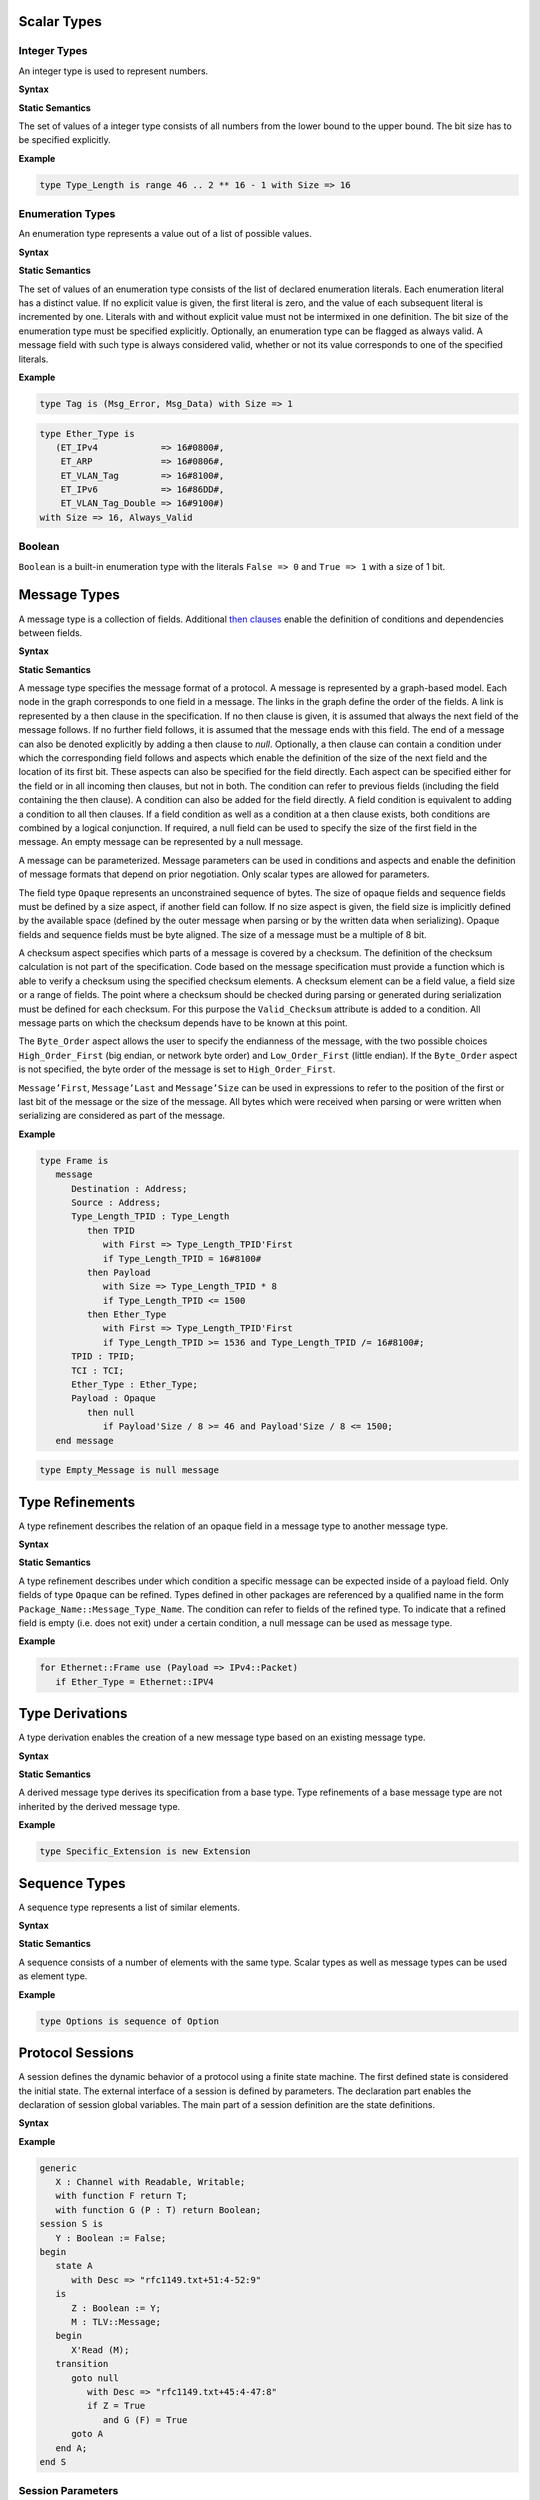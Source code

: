 ..
    Types [§T]

Scalar Types
============

Integer Types
-------------

..
    Integers [§T-I]

An integer type is used to represent numbers.

**Syntax**

.. productionlist::
   integer_type: type `name` is range `first` .. `last` with Size => `number`
   first: `mathematical_expression`
   last: `mathematical_expression`

**Static Semantics**

The set of values of a integer type consists of all numbers from the lower bound to the upper bound.
The bit size has to be specified explicitly.

**Example**

.. doc-check: rflx,basic_declaration,3
.. code:: ada

   type Type_Length is range 46 .. 2 ** 16 - 1 with Size => 16

Enumeration Types
-----------------

..
    Enumerations [§T-E]

An enumeration type represents a value out of a list of possible values.

**Syntax**

.. productionlist::
   enumeration_type: type `name` is ( `literals` ) with `enumeration_aspects`
   literals: `literal` { , `enumeration_literal` }
   enumeration_literal: `name` [=> `number`]
   enumeration_aspects: `enumeration_aspect` { , `enumeration_aspect` }
   enumeration_aspect: `size_aspect` | `always_valid_aspect`
   always_valid_aspect: Always_Valid [ => ( True | False ) ]

**Static Semantics**

The set of values of an enumeration type consists of the list of declared enumeration literals.
Each enumeration literal has a distinct value.
If no explicit value is given, the first literal is zero, and the value of each subsequent literal is incremented by one.
Literals with and without explicit value must not be intermixed in one definition.
The bit size of the enumeration type must be specified explicitly.
Optionally, an enumeration type can be flagged as always valid.
A message field with such type is always considered valid, whether or not its value corresponds to one of the specified literals.

**Example**

.. doc-check: rflx,basic_declaration
.. code:: ada

   type Tag is (Msg_Error, Msg_Data) with Size => 1

.. doc-check: rflx,basic_declaration
.. code:: ada

   type Ether_Type is
      (ET_IPv4            => 16#0800#,
       ET_ARP             => 16#0806#,
       ET_VLAN_Tag        => 16#8100#,
       ET_IPv6            => 16#86DD#,
       ET_VLAN_Tag_Double => 16#9100#)
   with Size => 16, Always_Valid

Boolean
-------

..
    Booleans [§T-B]

``Boolean`` is a built-in enumeration type with the literals ``False => 0`` and ``True => 1`` with a size of 1 bit.

Message Types
=============

..
    Messages [§T-M]

A message type is a collection of fields.
Additional `then clauses <#grammar-token-then_clause>`_ enable the definition of conditions and dependencies between fields.

**Syntax**

.. productionlist::
   message_type: type `name` [ ( `parameter` { , `parameter` } ) ] is
               :  ( message
               :     [ `null_field` ]
               :       `field`
               :     { `field` }
               :    end message [ with
               :       `message_aspects` ]
               :  | null message )
   parameter: parameter_`name` : `type_name`
   type_name: `qualified_name`
   field: field_`name` : `type_name` [ ( `type_argument` { , `type_argument` } ) ]
        :  [ with `aspects` ]
        :  [ if `condition` ]
        :  { `then_clause` } ;
   type_argument: `named_argument`
   null_field: null `then_clause` ;
   target_field: field_`name` | null
   then_clause: then `target_field`
              :  [ with `aspects` ]
              :  [ if `condition` ]
   aspects: `aspect` { , `aspect` }
   aspect: `first_aspect` | `size_aspect`
   first_aspect: First => `mathematical_expression`
   size_aspect: Size => `mathematical_expression`
   condition: `boolean_expression`
   message_aspects: `message_aspect` { , `message_aspect` }
   message_aspect: `checksum_aspect` | `byteorder_aspect`
   checksum_aspect: Checksum => ( `checksum_definition` { , `checksum_definition` } )
   checksum_definition: `name` => ( `checksum_element` { , `checksum_element` } )
   checksum_element: `name` | `name`'Size | `field_range`
   field_range: `field_range_first` .. `field_range_last`
   field_range_first: `name`'First | `name`'Last + 1
   field_range_last: `name`'Last | `name`'First - 1
   byteorder_aspect: Byte_Order => `byteorder_definition`
   byteorder_definition: High_Order_First | Low_Order_First

**Static Semantics**

A message type specifies the message format of a protocol.
A message is represented by a graph-based model.
Each node in the graph corresponds to one field in a message.
The links in the graph define the order of the fields.
A link is represented by a then clause in the specification.
If no then clause is given, it is assumed that always the next field of the message follows.
If no further field follows, it is assumed that the message ends with this field.
The end of a message can also be denoted explicitly by adding a then clause to *null*.
Optionally, a then clause can contain a condition under which the corresponding field follows and aspects which enable the definition of the size of the next field and the location of its first bit.
These aspects can also be specified for the field directly.
Each aspect can be specified either for the field or in all incoming then clauses, but not in both.
The condition can refer to previous fields (including the field containing the then clause).
A condition can also be added for the field directly.
A field condition is equivalent to adding a condition to all then clauses.
If a field condition as well as a condition at a then clause exists, both conditions are combined by a logical conjunction.
If required, a null field can be used to specify the size of the first field in the message.
An empty message can be represented by a null message.

A message can be parameterized.
Message parameters can be used in conditions and aspects and enable the definition of message formats that depend on prior negotiation.
Only scalar types are allowed for parameters.

The field type ``Opaque`` represents an unconstrained sequence of bytes.
The size of opaque fields and sequence fields must be defined by a size aspect, if another field can follow.
If no size aspect is given, the field size is implicitly defined by the available space (defined by the outer message when parsing or by the written data when serializing).
Opaque fields and sequence fields must be byte aligned.
The size of a message must be a multiple of 8 bit.

A checksum aspect specifies which parts of a message is covered by a checksum.
The definition of the checksum calculation is not part of the specification.
Code based on the message specification must provide a function which is able to verify a checksum using the specified checksum elements.
A checksum element can be a field value, a field size or a range of fields.
The point where a checksum should be checked during parsing or generated during serialization must be defined for each checksum.
For this purpose the ``Valid_Checksum`` attribute is added to a condition.
All message parts on which the checksum depends have to be known at this point.

The ``Byte_Order`` aspect allows the user to specify the endianness of the message, with the two possible choices ``High_Order_First`` (big endian, or network byte order) and ``Low_Order_First`` (little endian).
If the ``Byte_Order`` aspect is not specified, the byte order of the message is set to ``High_Order_First``.

``Message’First``, ``Message’Last`` and ``Message’Size`` can be used in expressions to refer to the position of the first or last bit of the message or the size of the message.
All bytes which were received when parsing or were written when serializing are considered as part of the message.

**Example**

.. doc-check: rflx,basic_declaration
.. code:: ada

   type Frame is
      message
         Destination : Address;
         Source : Address;
         Type_Length_TPID : Type_Length
            then TPID
               with First => Type_Length_TPID'First
               if Type_Length_TPID = 16#8100#
            then Payload
               with Size => Type_Length_TPID * 8
               if Type_Length_TPID <= 1500
            then Ether_Type
               with First => Type_Length_TPID'First
               if Type_Length_TPID >= 1536 and Type_Length_TPID /= 16#8100#;
         TPID : TPID;
         TCI : TCI;
         Ether_Type : Ether_Type;
         Payload : Opaque
            then null
               if Payload'Size / 8 >= 46 and Payload'Size / 8 <= 1500;
      end message

.. doc-check: rflx,basic_declaration
.. code:: ada

   type Empty_Message is null message

Type Refinements
================

..
    Type Refinements [§T-R]

A type refinement describes the relation of an opaque field in a message type to another message type.

**Syntax**

.. productionlist::
   type_refinement: for refined_`type_name` use ( refined_field_`name` => message_`type_name` )
                  :  [ if `condition` ]
   qualified_name: `name` { :: `name` }

**Static Semantics**

A type refinement describes under which condition a specific message can be expected inside of a payload field.
Only fields of type ``Opaque`` can be refined.
Types defined in other packages are referenced by a qualified name in the form ``Package_Name::Message_Type_Name``.
The condition can refer to fields of the refined type.
To indicate that a refined field is empty (i.e. does not exit) under a certain condition, a null message can be used as message type.

**Example**

.. doc-check: rflx,basic_declaration
.. code:: ada

   for Ethernet::Frame use (Payload => IPv4::Packet)
      if Ether_Type = Ethernet::IPV4

Type Derivations
================

..
    Derived Messages [§T-D]

A type derivation enables the creation of a new message type based on an existing message type.

**Syntax**

.. productionlist::
   type_derivation: type `name` is new `base_type_name`
   base_type_name: `qualified_name`

**Static Semantics**

A derived message type derives its specification from a base type.
Type refinements of a base message type are not inherited by the derived message type.

**Example**

.. doc-check: rflx,basic_declaration
.. code:: ada

   type Specific_Extension is new Extension

Sequence Types
==============

..
    Sequences [§T-S]

A sequence type represents a list of similar elements.

**Syntax**

.. productionlist::
   sequence_type: type `name` is sequence of element_`type_name`

**Static Semantics**

A sequence consists of a number of elements with the same type.
Scalar types as well as message types can be used as element type.

..
    Sequence of scalars [§T-S-S]
    Sequence of messages [§T-S-M]

**Example**

.. doc-check: rflx,basic_declaration
.. code:: ada

   type Options is sequence of Option

Protocol Sessions
=================

..
    Protocol Sessions [§S]

A session defines the dynamic behavior of a protocol using a finite state machine.
The first defined state is considered the initial state.
The external interface of a session is defined by parameters.
The declaration part enables the declaration of session global variables.
The main part of a session definition are the state definitions.

**Syntax**

.. productionlist::
   session:
          : generic
          :  { `session_parameter` }
          : session `name` is
          :  { `session_declaration` }
          : begin
          :    `state`
          :  { `state` }
          : end `name`

**Example**

.. doc-check: rflx,basic_declaration
.. code:: ada

   generic
      X : Channel with Readable, Writable;
      with function F return T;
      with function G (P : T) return Boolean;
   session S is
      Y : Boolean := False;
   begin
      state A
         with Desc => "rfc1149.txt+51:4-52:9"
      is
         Z : Boolean := Y;
         M : TLV::Message;
      begin
         X'Read (M);
      transition
         goto null
            with Desc => "rfc1149.txt+45:4-47:8"
            if Z = True
               and G (F) = True
         goto A
      end A;
   end S

Session Parameters
------------------

..
    Session Parameters [§S-P]

Functions and channels can be defined as session parameters.

**Syntax**

.. productionlist::
   session_parameter: ( `function_declaration` | `channel_declaration` ) ;

Functions
^^^^^^^^^

..
    Functions [§S-P-F]

Functions enable the execution of externally defined code.

**Syntax**

.. productionlist::
   function_declaration: with function `name` [ ( `parameter` { , `parameter` } ) ]

**Static Semantics**

Allowed parameter types:

-  Scalars
-  Definite messages
-  Opaque fields of messages

..
    Allowed parameter types [§S-P-F-P]

    * Scalars [§S-P-F-P-S]
    * Definite messages [§S-P-F-P-M]
    * Opaque fields of messages [§S-P-F-P-O]

Allowed return types:

- Scalars
- Definite messages

..
    Allowed return types [§S-P-F-R]:

    * Scalars [§S-P-F-R-S]
    * Definite messages [§S-P-F-R-M]

Definite messages are messages with no optional fields and an explicit size (i.e. all size aspects contain no reference to ``Message``).

**SPARK**

For each function declaration in the session specification a formal procedure declaration is added to the corresponding generic session package.
The return type and parameters of a function are represented by the first and subsequent parameters of the generated procedure declaration.

**Example**

.. doc-check: rflx,session_parameter
.. code:: ada

   with function Decrypt
      (Key_Update_Message : Key_Update_Message;
       Sequence_Number    : Sequence_Number;
       Encrypted_Record   : Opaque)
   return
      TLS_Inner_Plaintext

Channels
^^^^^^^^

..
    Channels [§S-P-C]

Channels provide a way for communicating with other systems using messages.

**Syntax**

.. productionlist::
   channel_declaration: `name` : Channel with `channel_aspect` { , `channel_aspect` }
   channel_aspect: Readable | Writable

**Static Semantics**

Channels can be readable or writable (non-exclusive).

..
    * Readable [§S-P-C-R]
    * Writable [§S-P-C-W]
    * Readable and writable [§S-P-C-RW]

**Example**

.. doc-check: rflx,session_parameter
.. code:: ada

   Data_Channel : Channel with Readable, Writable

Declarations
------------

..
    Declarations [§S-D]

Variables and renamings can be globally declared (i.e. for the scope of the complete session).

**Syntax**

.. productionlist::
   session_declaration: ( `variable_declaration` | `renaming_declaration` ) ;

Variable Declaration
^^^^^^^^^^^^^^^^^^^^

..
    Variable Declaration [§S-D-V]

A declared variable must have a type and can be optionally initialized using an expression.

**Syntax**

.. productionlist::
   variable_declaration: variable_`name` : `type_name` [ := initialization_`expression` ]

..
    Types [§S-D-V-T]:

    * Scalar [§S-D-V-T-SC]
    * Message [§S-D-V-T-M]
    * Scalar Sequence [§S-D-V-T-SS]
    * Message Sequence [§S-D-V-T-MS]

    Initialization expressions [§S-D-V-E]:

    * No initialization [§S-D-V-E-N]
    * Mathematical Expressions [§S-D-V-E-ME]
    * Boolean Expressions [§S-D-V-E-BE]
    * Literals [§S-D-V-E-L]
    * Variables [§S-D-V-E-V]
    * Message Aggregates [§S-D-V-E-MA]
    * Aggregates [§S-D-V-E-A]
    * Valid Attributes [§S-D-V-E-VAT]
    * Opaque Attributes [§S-D-V-E-OAT]
    * Size Attributes [§S-D-V-E-SAT]
    * Head Attributes [§S-D-V-E-HAT]
    * Has_Data Attributes [§S-D-V-E-HDAT]
    * Selected Expressions [§S-D-V-E-S]
    * List Comprehensions [§S-D-V-E-LC]
    * Quantified Expressions [§S-D-V-E-Q]
    * Calls [§S-D-V-E-CL]
    * Conversions [§S-D-V-E-CV]

**Example**

.. doc-check: rflx,declaration
.. code:: ada

   Error_Sent : Boolean := False

Renaming Declaration
^^^^^^^^^^^^^^^^^^^^

..
    Renaming Declaration [§S-D-R]

**Syntax**

.. productionlist::
   renaming_declaration: `name` : message_`type_name` renames message_variable_`name` . field_`name`

**Example**

.. doc-check: rflx,declaration
.. code:: ada

   Client_Hello_Message : TLS_Handshake::Client_Hello renames Client_Hello_Handshake_Message.Payload

States
------

..
    States [§S-S]

A state defines the to be executed actions and the transitions to subsequent states.

**Syntax**

.. productionlist::
         state: state `name`
              :  [ with `description_aspect` ]
              : is
              :  { `state_declaration` }
              : begin
              :  { `state_action` }
              : transition
              :  { `conditional_transition` }
              :    `transition`
              :[ exception
              :     `transition` ]
              :  end `name`
         description_aspect: Desc => `string`

**Static Semantics**

..
    Exception Transition [§S-S-E]

An exception transition must be defined just in case any action might lead to a critical (potentially non-recoverable) error:

- Insufficient memory for setting a field of a message
- Insufficient memory for appending an element to a sequence or extending a sequence by another sequence

Exception transitions are currently also used for other cases.
This behavior will change in the future (cf. `#569 <https://github.com/AdaCore/RecordFlux/issues/569>`_).

**Dynamic Semantics**

After entering a state the declarations and actions of the state are executed.
If a non-recoverable error occurs, the execution is aborted and the state is changed based on the exception transition.
When all action were executed successfully, the conditions of the transitions are checked in the given order.
If a condition is fulfilled, the corresponding transition is taken to change the state.
If no condition could be fulfilled or no conditional transitions were defined, the default transition is used.

**Example**

.. doc-check: rflx,state,6
.. code:: ada

   state A
      with Desc => "rfc1149.txt+51:4-52:9"
   is
      Z : Boolean := Y;
      M : TLV::Message;
   begin
      X'Read (M);
   transition
      goto B
         with Desc => "rfc1149.txt+45:4-47:8"
         if Z = True and G (F) = True
      goto A
   end A

State Declarations
^^^^^^^^^^^^^^^^^^

..
    State Declarations [§S-S-D]
    Variable declarations [§S-S-D-V]
    Renaming declarations [§S-S-D-R]

Variable declarations and renaming declarations in a state have a state-local scope, i.e., local declarations cannot be accessed from other states.

**Syntax**

.. productionlist::
   state_declaration: ( `variable_declaration` | `renaming_declaration` ) ;

**Static Semantics**

A local declaration must not hide a global declaration.

..
    Types [§S-S-D-V-T]:

    * Scalar [§S-S-D-V-T-SC]
    * Message [§S-S-D-V-T-M]
    * Scalar Sequence [§S-S-D-V-T-SS]
    * Message Sequence [§S-S-D-V-T-MS]

    Initialization expressions [§S-S-D-V-E]:

    * No initialization [§S-S-D-V-E-N]
    * Mathematical Expressions [§S-S-D-V-E-ME]
    * Boolean Expressions [§S-S-D-V-E-BE]
    * Literals [§S-S-D-V-E-L]
    * Variables [§S-S-D-V-E-V]
    * Message Aggregates [§S-S-D-V-E-MA]
    * Aggregates [§S-S-D-V-E-A]
    * Valid Attributes [§S-S-D-V-E-VAT]
    * Opaque Attributes [§S-S-D-V-E-OAT]
    * Size Attributes [§S-S-D-V-E-SAT]
    * Head Attributes [§S-S-D-V-E-HAT]
    * Has_Data Attributes [§S-S-D-V-E-HDAT]
    * Selected Expressions [§S-S-D-V-E-S]
    * List Comprehensions [§S-S-D-V-E-LC]
    * Quantified Expressions [§S-S-D-V-E-Q]
    * Calls [§S-S-D-V-E-CL]
    * Conversions [§S-S-D-V-E-CV]

State Transitions
^^^^^^^^^^^^^^^^^

..
    State Transitions [§S-S-T]

State transitions define the conditions for the change to subsequent states.
An arbitrary number of conditional transitions can be defined.
The last transition in a state definition is the default transition, which does not contain any condition.
The transition target must be either a state name or `null`, which represents the final state.

**Syntax**

.. productionlist::
   conditional_transition: `transition`
                         :    if conditional_`expression`
   transition: goto state_`name`
             :  [ with `description_aspect` ]

..
    Condition expressions:

    * No condition [§S-S-T-N]
    * Mathematical Expressions [§S-S-T-ME]
    * Boolean Expressions [§S-S-T-BE]
    * Literals [§S-S-T-L]
    * Variables [§S-S-T-V]
    * Message Aggregates [§S-S-T-MA]
    * Aggregates [§S-S-T-A]
    * Valid Attributes [§S-S-T-VAT]
    * Opaque Attributes [§S-S-T-OAT]
    * Size Attributes [§S-S-T-SAT]
    * Head Attributes [§S-S-T-HAT]
    * Has_Data Attributes [§S-S-T-HDAT]
    * Selected Expressions [§S-S-T-S]
    * List Comprehensions [§S-S-T-LC]
    * Quantified Expressions [§S-S-T-Q]
    * Calls [§S-S-T-CL]
    * Conversions [§S-S-T-CV]

**Example**

.. doc-check: rflx,conditional_transition,9
.. code:: ada

   goto B
      with Desc => "rfc1149.txt+45:4-47:8"
      if Z = True and G (F) = True

State Actions
^^^^^^^^^^^^^

..
    State Actions [§S-S-A]

The state actions are executed after entering a state.

**Syntax**

.. productionlist::
   state_action: ( `assignment` | `append` | `extend` | `reset` | `read` | `write` ) ;

Assignment Statements
"""""""""""""""""""""

..
    Assignment Statements [§S-S-A-A]

An assignment sets the value of variable.

**Syntax**

.. productionlist::
   assignment: variable_`name` := `expression`

..
    Expressions:

    * Mathematical Expressions [§S-S-A-A-ME]
    * Boolean Expressions [§S-S-A-A-BE]
    * Literals [§S-S-A-A-L]
    * Variables [§S-S-A-A-V]
    * Message Aggregates [§S-S-A-A-MA]
    * Aggregates [§S-S-A-A-A]
    * Valid Attributes [§S-S-A-A-VAT]
    * Opaque Attributes [§S-S-A-A-OAT]
    * Size Attributes [§S-S-A-A-SAT]
    * Head Attributes [§S-S-A-A-HAT]
    * Has_Data Attributes [§S-S-A-A-HDAT]
    * Selected Expressions [§S-S-A-A-S]
    * List Comprehensions [§S-S-A-A-LC]
    * Quantified Expressions [§S-S-A-A-Q]
    * Calls [§S-S-A-A-CL]
    * Conversions [§S-S-A-A-CV]

**Dynamic Semantics**

An assignment always creates a copy of the original object.

**Example**

.. doc-check: rflx,assignment_statement
.. code:: ada

   Error_Sent := True

Message Field Assignment Statements
"""""""""""""""""""""""""""""""""""

..
    Message Field Assignment Statements [§S-S-A-MFA]

A message field assignment sets the value of a message field.

**Syntax**

.. productionlist::
   message_field_assignment: variable_`name`.field_`name` := `expression`

..
    Expressions:

    * Mathematical Expressions [§S-S-A-MFA-ME]
    * Boolean Expressions [§S-S-A-MFA-BE]
    * Literals [§S-S-A-MFA-L]
    * Variables [§S-S-A-MFA-V]
    * Message Aggregates [§S-S-A-MFA-MA]
    * Aggregates [§S-S-A-MFA-A]
    * Valid Attributes [§S-S-A-MFA-VAT]
    * Opaque Attributes [§S-S-A-MFA-OAT]
    * Size Attributes [§S-S-A-MFA-SAT]
    * Head Attributes [§S-S-A-MFA-HAT]
    * Has_Data Attributes [§S-S-A-MFA-HDAT]
    * Selected Expressions [§S-S-A-MFA-S]
    * List Comprehensions [§S-S-A-MFA-LC]
    * Quantified Expressions [§S-S-A-MFA-Q]
    * Calls [§S-S-A-MFA-CL]
    * Conversions [§S-S-A-MFA-CV]

**Dynamic Semantics**

Message fields must be set in order. Trying to set a message field which is not a valid next field leads to an exception transition. All subsequent fields of the set message field are invalidated.

**Example**

.. doc-check: rflx,message_field_assignment_statement
.. code:: ada

    Packet.Length := 42

Append Attribute Statements
"""""""""""""""""""""""""""

..
    Append Attribute Statements [§S-S-A-AP]

An element is added to the end of a sequence using the Append attribute.

**Syntax**

.. productionlist::
   append: sequence_`name`'Append ( `expression` )

..
    Expressions:

    * Mathematical Expressions [§S-S-A-AP-ME]
    * Boolean Expressions [§S-S-A-AP-BE]
    * Literals [§S-S-A-AP-L]
    * Variables [§S-S-A-AP-V]
    * Message Aggregates [§S-S-A-AP-MA]
    * Aggregates [§S-S-A-AP-A]
    * Valid Attributes [§S-S-A-AP-VAT]
    * Opaque Attributes [§S-S-A-AP-OAT]
    * Size Attributes [§S-S-AP-SAT]
    * Head Attributes [§S-S-A-AP-HAT]
    * Has_Data Attributes [§S-S-A-AP-HDAT]
    * Selected Expressions [§S-S-A-AP-S]
    * List Comprehensions [§S-S-A-AP-LC]
    * Quantified Expressions [§S-S-A-AP-Q]
    * Calls [§S-S-A-AP-CL]
    * Conversions [§S-S-A-AP-CV]

**Dynamic Semantics**

Appending an element to a sequence might lead to an exception transition.

**Example**

.. doc-check: rflx,attribute_statement
.. code:: ada

   Parameter_Request_List'Append (DHCP::Domain_Name_Option)

Extend Attribute Statements
"""""""""""""""""""""""""""

..
    Extend Attribute Statements [§S-S-A-EX]

The Extend attributes adds a sequence of elements to the end of a sequence.

**Syntax**

.. productionlist::
   extend: sequence_`name`'Extend ( `expression` )

..
    Expressions:

    * Mathematical Expressions [§S-S-A-EX-ME]
    * Boolean Expressions [§S-S-A-EX-BE]
    * Literals [§S-S-A-EX-L]
    * Variables [§S-S-A-EX-V]
    * Message Aggregates [§S-S-A-EX-MA]
    * Aggregates [§S-S-A-EX-A]
    * Valid Attributes [§S-S-A-EX-VAT]
    * Opaque Attributes [§S-S-A-EX-OAT]
    * Size Attributes [§S-S-A-EX-SAT]
    * Head Attributes [§S-S-A-EX-HAT]
    * Has_Data Attributes [§S-S-A-EX-HDAT]
    * Selected Expressions [§S-S-A-EX-S]
    * List Comprehensions [§S-S-A-EX-LC]
    * Quantified Expressions [§S-S-A-EX-Q]
    * Calls [§S-S-A-EX-CL]
    * Conversions [§S-S-A-EX-CV]

**Dynamic Semantics**

Extending a sequence might lead to an exception transition.

**Example**

.. doc-check: rflx,attribute_statement
.. code:: ada

   Parameter_Request_List'Extend (Parameters)

Reset Attribute Statements
""""""""""""""""""""""""""

..
    Reset Attribute Statements [§S-S-A-RS]

The state of a message or sequence can be cleared using the Reset attribute.

**Syntax**

.. productionlist::
   reset: `name`'Reset [ ( `named_argument_list` ) ]

..
    Expressions:

    * Mathematical Expressions [§S-S-A-RS-ME]
    * Boolean Expressions [§S-S-A-RS-BE]
    * Literals [§S-S-A-RS-L]
    * Variables [§S-S-A-RS-V]
    * Message Aggregates [§S-S-A-RS-MA]
    * Aggregates [§S-S-A-RS-A]
    * Valid Attributes [§S-S-A-RS-VAT]
    * Opaque Attributes [§S-S-A-RS-OAT]
    * Size Attributes [§S-S-A-RS-SAT]
    * Head Attributes [§S-S-A-RS-HAT]
    * Has_Data Attributes [§S-S-A-RS-HDAT]
    * Selected Expressions [§S-S-A-RS-S]
    * List Comprehensions [§S-S-A-RS-LC]
    * Quantified Expressions [§S-S-A-RS-Q]
    * Calls [§S-S-A-RS-CL]
    * Conversions [§S-S-A-RS-CV]

**Static Semantics**

When resetting a parameterized message, the intended values for the parameters of the message must be defined.

**Dynamic Semantics**

The existing state of a message or sequence is removed (and the corresponding buffer is cleared).

**Example**

.. doc-check: rflx,attribute_statement
.. code:: ada

   Message'Reset

Read Attribute Statements
"""""""""""""""""""""""""

..
    Read Attribute Statements [§S-S-A-RD]

The read attribute statement is used to retrieve a message from a channel.

**Syntax**

.. productionlist::
   read: channel_`name`'Read ( `expression` )

..
    Expressions:

    * Mathematical Expressions [§S-S-A-RD-ME]
    * Boolean Expressions [§S-S-A-RD-BE]
    * Literals [§S-S-A-RD-L]
    * Variables [§S-S-A-RD-V]
    * Message Aggregates [§S-S-A-RD-MA]
    * Aggregates [§S-S-A-RD-A]
    * Valid Attributes [§S-S-A-RD-VAT]
    * Opaque Attributes [§S-S-A-RD-OAT]
    * Size Attributes [§S-S-A-RD-SAT]
    * Head Attributes [§S-S-A-RD-HAT]
    * Has_Data Attributes [§S-S-A-RD-HDAT]
    * Selected Expressions [§S-S-A-RD-S]
    * List Comprehensions [§S-S-A-RD-LC]
    * Quantified Expressions [§S-S-A-RD-Q]
    * Calls [§S-S-A-RD-CL]
    * Conversions [§S-S-A-RD-CV]

**Example**

.. doc-check: rflx,attribute_statement
.. code:: ada

   Data_Channel'Read (Message)

Write Attribute Statements
""""""""""""""""""""""""""

..
    Write Attribute Statements [§S-S-A-WR]

A message can be sent through a channel using a write attribute statement.

**Syntax**

.. productionlist::
   write: channel_`name`'Write ( `expression` )

..
    Expressions:

    * Mathematical Expressions [§S-S-A-WR-ME]
    * Boolean Expressions [§S-S-A-WR-BE]
    * Literals [§S-S-A-WR-L]
    * Variables [§S-S-A-WR-V]
    * Message Aggregates [§S-S-A-WR-MA]
    * Aggregates [§S-S-A-WR-A]
    * Valid Attributes [§S-S-A-WR-VAT]
    * Opaque Attributes [§S-S-A-WR-OAT]
    * Size Attributes [§S-S-A-WR-SAT]
    * Head Attributes [§S-S-A-WR-HAT]
    * Has_Data Attributes [§S-S-A-WR-HDAT]
    * Selected Expressions [§S-S-A-WR-S]
    * List Comprehensions [§S-S-A-WR-LC]
    * Quantified Expressions [§S-S-A-WR-Q]
    * Calls [§S-S-A-WR-CL]
    * Conversions [§S-S-A-WR-CV]

**Dynamic Semantics**

Writing an invalid message leads to an exception transition.
This behavior will change in the future (cf. `#569 <https://github.com/AdaCore/RecordFlux/issues/569>`_).

**Example**

.. doc-check: rflx,attribute_statement
.. code:: ada

   Data_Channel'Write (Message)

Expressions
-----------

..
    Expressions [§S-E]

**Syntax**

.. productionlist::
   expression: `literal` | `variable` | `mathematical_expression` | `boolean_expression` | `message_aggregate` | `aggregate` | `attribute_reference` | `selected` | `comprehension` | `quantified_expression` | `call` | `conversion` | `case_expression`

Literals
^^^^^^^^

**Syntax**

.. productionlist::
   literal: `name` | `number`

Variables
^^^^^^^^^

**Syntax**

.. productionlist::
   variable: `name`

Message Aggregates
^^^^^^^^^^^^^^^^^^

**Syntax**

.. productionlist::
   message_aggregate: message_`type_name`'( `message_aggregate_association_list` )
   message_aggregate_association_list: `named_argument_list` | null message
   named_argument: parameter_`name` => `expression`
   named_argument_list: `named_argument` { , `named_argument` }

**Dynamic Semantics**

An invalid condition during message creation leads to an exception transition.
This behavior will change in the future (cf. `#569 <https://github.com/AdaCore/RecordFlux/issues/569>`_).

Insufficient memory during the message creation leads to an exception transition.

**Example**

.. doc-check: rflx,extended_primary
.. code:: ada

   TLS_Record::TLS_Record'(Tag                   => TLS_Record::Alert,
                           Legacy_Record_Version => TLS_Record::TLS_1_2,
                           Length                => Alert_Message'Size / 8,
                           Fragment              => Alert_Message'Opaque)

.. doc-check: rflx,extended_primary
.. code:: ada

   Null_Message'(null message)

Aggregates
^^^^^^^^^^

..
    Aggregates [§S-E-A]

An aggregate is a collection of elements.

**Syntax**

.. productionlist::
   aggregate: [ `number` { , `number` } ]

..
    Types [§S-E-A-T]:

    * Scalar [§S-E-A-T-SC]
    * Message [§S-E-A-T-M]
    * Opaque [§S-E-A-T-O]

    Expressions [§S-E-A-E]:

    * Mathematical Expressions [§S-E-A-E-ME]
    * Boolean Expressions [§S-E-A-E-BE]
    * Literals [§S-E-A-E-L]
    * Variables [§S-E-A-E-V]
    * Message Aggregates [§S-E-A-E-MA]
    * Aggregates [§S-E-A-E-A]
    * Valid Attributes [§S-E-A-E-VAT]
    * Opaque Attributes [§S-E-A-E-OAT]
    * Size Attributes [§S-E-A-E-SAT]
    * Head Attributes [§S-E-A-E-HAT]
    * Has_Data Attributes [§S-E-A-E-HDAT]
    * Selected Expressions [§S-E-A-E-S]
    * List Comprehensions [§S-E-A-E-LC]
    * Quantified Expressions [§S-E-A-E-Q]
    * Calls [§S-E-A-E-CL]
    * Conversions [§S-E-A-E-CV]

**Example**

.. doc-check: rflx,extended_primary
.. code:: ada

   [0, 1, 2]

.. doc-check: rflx,extended_primary
.. code:: ada

   []

Attribute Expressions
^^^^^^^^^^^^^^^^^^^^^

..
    Attribute Expressions [§S-E-AT]

**Syntax**

.. productionlist::
   attribute_reference: `expression`'`attribute_designator`
   attribute_designator: Valid | Opaque | Head | Has_Data

**Static Semantics**

The Valid attribute allows to determine the validity of a message or sequence.

..
    Valid attribute [§S-E-AT-V]

    Expressions:

    * Mathematical Expressions [§S-E-AT-V-ME]
    * Boolean Expressions [§S-E-AT-V-BE]
    * Literals [§S-E-AT-V-L]
    * Variables [§S-E-AT-V-V]
    * Message Aggregates [§S-E-AT-V-MA]
    * Aggregates [§S-E-AT-V-A]
    * Valid Attributes [§S-E-AT-V-VAT]
    * Opaque Attributes [§S-E-AT-V-OAT]
    * Size Attributes [§S-E-AT-V-SAT]
    * Head Attributes [§S-E-AT-V-HAT]
    * Has_Data Attributes [§S-E-AT-V-HDAT]
    * Selected Expressions [§S-E-AT-V-S]
    * List Comprehensions [§S-E-AT-V-LC]
    * Quantified Expressions [§S-E-AT-V-Q]
    * Calls [§S-E-AT-V-CL]
    * Conversions [§S-E-AT-V-CV]

The byte representation of a message can be retrieved using the Opaque attribute.

..
    Opaque attribute [§S-E-AT-O]

    Expressions:

    * Mathematical Expressions [§S-E-AT-O-ME]
    * Boolean Expressions [§S-E-AT-O-BE]
    * Literals [§S-E-AT-O-L]
    * Variables [§S-E-AT-O-V]
    * Message Aggregates [§S-E-AT-O-MA]
    * Aggregates [§S-E-AT-O-A]
    * Valid Attributes [§S-E-AT-O-VAT]
    * Opaque Attributes [§S-E-AT-O-OAT]
    * Head Attributes [§S-E-AT-O-HAT]
    * Has_Data Attributes [§S-E-AT-O-HDAT]
    * Selected Expressions [§S-E-AT-O-S]
    * List Comprehensions [§S-E-AT-O-LC]
    * Quantified Expressions [§S-E-AT-O-Q]
    * Calls [§S-E-AT-O-CL]
    * Conversions [§S-E-AT-O-CV]

The Head attribute allows to get the first element of a sequence.

..
    Head attribute [§S-E-AT-H]

    Prefix types:

    * Scalar Sequence [§S-E-AT-H-SS]
    * Message Sequence [§S-E-AT-H-MS]

    Expressions:

    * Mathematical Expressions [§S-E-AT-H-ME]
    * Boolean Expressions [§S-E-AT-H-BE]
    * Literals [§S-E-AT-H-L]
    * Variables [§S-E-AT-H-V]
    * Message Aggregates [§S-E-AT-H-MA]
    * Aggregates [§S-E-AT-H-A]
    * Valid Attributes [§S-E-AT-H-VAT]
    * Opaque Attributes [§S-E-AT-H-OAT]
    * Size Attributes [§S-E-AT-H-SAT]
    * Head Attributes [§S-E-AT-H-HAT]
    * Has_Data Attributes [§S-E-AT-H-HDAT]
    * Selected Expressions [§S-E-AT-H-S]
    * List Comprehensions [§S-E-AT-H-LC]
    * Quantified Expressions [§S-E-AT-H-Q]
    * Calls [§S-E-AT-H-CL]
    * Conversions [§S-E-AT-H-CV]

Whether a channel contains data can be checked with the Has_Data attribute.

..
    Has_Data attribute [§S-E-AT-HD]

    Expressions:

    * Mathematical Expressions [§S-E-AT-HD-ME]
    * Boolean Expressions [§S-E-AT-HD-BE]
    * Literals [§S-E-AT-HD-L]
    * Variables [§S-E-AT-HD-V]
    * Message Aggregates [§S-E-AT-HD-MA]
    * Aggregates [§S-E-AT-HD-A]
    * Valid Attributes [§S-E-AT-HD-VAT]
    * Opaque Attributes [§S-E-AT-HD-OAT]
    * Size Attributes [§S-E-AT-HD-SAT]
    * Head Attributes [§S-E-AT-HD-HAT]
    * Has_Data Attributes [§S-E-AT-HD-HDAT]
    * Selected Expressions [§S-E-AT-HD-S]
    * List Comprehensions [§S-E-AT-HD-LC]
    * Quantified Expressions [§S-E-AT-HD-Q]
    * Calls [§S-E-AT-HD-CL]
    * Conversions [§S-E-AT-HD-CV]

**Dynamic Semantics**

The use of the Opaque attribute on an invalid message or the use of the Head attribute on an empty sequence leads to an exception transition.
This behavior will change in the future (cf. `#569 <https://github.com/AdaCore/RecordFlux/issues/569>`_).

**Example**

.. doc-check: rflx,extended_suffix
.. code:: ada

   Message'Valid

Selected Expressions
^^^^^^^^^^^^^^^^^^^^

..
    Selected Expressions [§S-E-S]

The Selected expression is used to get a value of a message field.

**Syntax**

.. productionlist::
   selected: message_`expression` . field_`name`

..
    Expressions:

    * Mathematical Expressions [§S-E-S-ME]
    * Boolean Expressions [§S-E-S-BE]
    * Literals [§S-E-S-L]
    * Variables [§S-E-S-V]
    * Message Aggregates [§S-E-S-MA]
    * Aggregates [§S-E-S-A]
    * Valid Attributes [§S-E-S-VAT]
    * Opaque Attributes [§S-E-S-OAT]
    * Size Attributes [§S-E-S-SAT]
    * Head Attributes [§S-E-S-HAT]
    * Has_Data Attributes [§S-E-S-HDAT]
    * Selected Expressions [§S-E-S-S]
    * List Comprehensions [§S-E-S-LC]
    * Quantified Expressions [§S-E-S-Q]
    * Calls [§S-E-S-CL]
    * Conversions [§S-E-S-CV]

**Dynamic Semantics**

Accesses to message fields that were detected as invalid during parsing lead to an exception transition.
This behavior will change in the future (cf. `#569 <https://github.com/AdaCore/RecordFlux/issues/569>`_).

**Example**

.. doc-check: rflx,extended_suffix
.. code:: ada

   Ethernet_Frame.Payload

List Comprehensions
^^^^^^^^^^^^^^^^^^^

..
    List Comprehensions [§S-E-LC]

A list comprehension provides a way to create a new sequence based on an exisiting sequence.

**Syntax**

.. productionlist::
   comprehension: [ for `name` in iterable_`expression` => selector_`expression` when condition_`expression` ]

..
    * Source: Scalar sequence [§S-E-LC-SSS]
    * Source: Message sequence [§S-E-LC-SMS]
    * Source: Variable [§S-E-LC-V]
    * Source: Selected [§S-E-LC-S]
    * Target: Scalar sequence [§S-E-LC-TSS]
    * Target: Message sequence [§S-E-LC-TMS]
    * Condition: Selected [§S-E-LC-CS]
    * Source sequence as target [§S-E-LC-SAT]
    * Global declarations [§S-E-LC-GD]
    * Local declarations [§S-E-LC-LD]
    * State transitions [§S-E-LC-T]
    * Assignment statements [§S-E-LC-A]

**Dynamic Semantics**

An access to an invalid element in iterable `expression <#grammar-token-expression>`_ leads to an exception transition.
This behavior will change in the future (cf. `#569 <https://github.com/AdaCore/RecordFlux/issues/569>`_).

**Example**

.. doc-check: rflx,extended_primary
.. code:: ada

   [for O in Offer.Options if O.Code = DHCP::DHCP_Message_Type_Option => O.DHCP_Message_Type]

Quantified Expressions
^^^^^^^^^^^^^^^^^^^^^^

..
    Quantified Expressions [§S-E-Q]

Quantified expressions enable reasoning about properties of sequences.

**Syntax**

.. productionlist::
   quantified_expression: for `quantifier` in iterable_`expression` => predicate_`expression`
   quantifier: all | some

..
    Iterable expressions [§S-E-Q-I]:

    * Mathematical Expressions [§S-E-Q-I-ME]
    * Boolean Expressions [§S-E-Q-I-BE]
    * Literals [§S-E-Q-I-L]
    * Variables [§S-E-Q-I-V]
    * Message Aggregates [§S-E-Q-I-MA]
    * Aggregates [§S-E-Q-I-A]
    * Valid Attributes [§S-E-Q-I-VAT]
    * Opaque Attributes [§S-E-Q-I-OAT]
    * Size Attributes [§S-E-Q-I-SAT]
    * Head Attributes [§S-E-Q-I-HAT]
    * Has_Data Attributes [§S-E-Q-I-HDAT]
    * Selected Expressions [§S-E-Q-I-S]
    * List Comprehensions [§S-E-Q-I-LC]
    * Quantified Expressions [§S-E-Q-I-Q]
    * Calls [§S-E-Q-I-CL]
    * Conversions [§S-E-Q-I-CV]

    Predicate expressions [§S-E-Q-P]:

    * Mathematical Expressions [§S-E-Q-P-ME]
    * Boolean Expressions [§S-E-Q-P-BE]
    * Literals [§S-E-Q-P-L]
    * Variables [§S-E-Q-P-V]
    * Message Aggregates [§S-E-Q-P-MA]
    * Aggregates [§S-E-Q-P-A]
    * Valid Attributes [§S-E-Q-P-VAT]
    * Opaque Attributes [§S-E-Q-P-OAT]
    * Size Attributes [§S-E-Q-P-SAT]
    * Head Attributes [§S-E-Q-P-HAT]
    * Has_Data Attributes [§S-E-Q-P-HDAT]
    * Selected Expressions [§S-E-Q-P-S]
    * List Comprehensions [§S-E-Q-P-LC]
    * Quantified Expressions [§S-E-Q-P-Q]
    * Calls [§S-E-Q-P-CL]
    * Conversions [§S-E-Q-P-CV]

**Example**

.. doc-check: rflx,extended_primary
.. code:: ada

   for all E in Server_Hello_Message.Extensions => E.Tag /= TLS_Handshake::ET_Supported_Versions

Calls
^^^^^

..
    Calls [§S-E-CL]

All functions which are declared in the session parameters can be called.

**Syntax**

.. productionlist::
   call: `name` [ ( argument_`expression` { , argument_`expression` } ) ]

..
    Argument expressions:

    * No argument [§S-E-CL-N]
    * Mathematical Expressions [§S-E-CL-ME]
    * Boolean Expressions [§S-E-CL-BE]
    * Literals [§S-E-CL-L]
    * Variables [§S-E-CL-V]
    * Message Aggregates [§S-E-CL-MA]
    * Aggregates [§S-E-CL-A]
    * Valid Attributes [§S-E-CL-VAT]
    * Opaque Attributes [§S-E-CL-OAT]
    * Size Attributes [§S-E-CL-SAT]
    * Head Attributes [§S-E-CL-HAT]
    * Has_Data Attributes [§S-E-CL-HDAT]
    * Selected Expressions [§S-E-CL-S]
    * List Comprehensions [§S-E-CL-LC]
    * Quantified Expressions [§S-E-CL-Q]
    * Calls [§S-E-CL-CL]
    * Conversions [§S-E-CL-CV]

**Example**

.. doc-check: rflx,extended_primary
.. code:: ada

   Decrypt (Key_Update_Message, Sequence_Number, TLS_Record_Message.Encrypted_Record)

Conversions
^^^^^^^^^^^

..
    Conversions [§S-E-CV]

An opaque field of a message can be converted to a message.

**Syntax**

.. productionlist::
   conversion: message_`type_name` ( message_`expression` . field_`name` )

**Static Semantics**

A conversion is only allowed if a refinement for the message field and the intended target type exists.

..
    Expressions:

    * Mathematical Expressions [§S-E-CV-ME]
    * Boolean Expressions [§S-E-CV-BE]
    * Literals [§S-E-CV-L]
    * Variables [§S-E-CV-V]
    * Message Aggregates [§S-E-CV-MA]
    * Aggregates [§S-E-CV-A]
    * Valid Attributes [§S-E-CV-VAT]
    * Opaque Attributes [§S-E-CV-OAT]
    * Size Attributes [§S-E-CV-SAT]
    * Head Attributes [§S-E-CV-HAT]
    * Has_Data Attributes [§S-E-CV-HDAT]
    * Selected Expressions [§S-E-CV-S]
    * List Comprehensions [§S-E-CV-LC]
    * Quantified Expressions [§S-E-CV-Q]
    * Calls [§S-E-CV-CL]
    * Conversions [§S-E-CV-CV]

**Dynamic Semantics**

An invalid condition of a refinement leads to an exception transition.
This behavior will change in the future (cf. `#569 <https://github.com/AdaCore/RecordFlux/issues/569>`_).

**Example**

.. doc-check: rflx,extended_primary
.. code:: ada

   Key_Update_Message (Handshake_Control_Message.Data)

Case Expressions
^^^^^^^^^^^^^^^^

..
    Case Expressions [§S-E-CE]

A `case expression <#grammar-token-case_expression>`_ selects one of several alternative dependent `expressions <#grammar-token-expression>`_ for evaluation based on the value of a selecting `expression <#grammar-token-expression>`_.

**Syntax**

.. productionlist::
   case_expression: ( case selecting_`expression`
                  : is `case_expression_alternative` { ,
                  : `case_expression_alternative` } )
   case_expression_alternative: when `discrete_choice_list` => dependent_`expression`
   discrete_choice_list: `discrete_choice` { | `discrete_choice` }
   discrete_choice: `number` | `qualified_name`

**Static Semantics**

The type of all the dependent `expression <#grammar-token-expression>`_\ s shall be compatible to the type of the `case expression <#grammar-token-case_expression>`_.
Each value of the type of the selecting `expression <#grammar-token-expression>`_ shall be covered by a `discrete choice <#grammar-token-discrete_choice>`_.
Two distinct `discrete choices <#grammar-token-discrete_choice>`_ of a `case expression <#grammar-token-case_expression>`_ shall not cover the same value.

**Example**

.. doc-check: rflx,extended_primary
.. code:: ada

   (case Value is
       when T::V1 | T::V2 => 2,
       when T::V3         => 4)

Packages
========

A package is used to structure a specification.

**Syntax**

.. productionlist::
   package: package `name` is
          :    { `basic_declaration` }
          : end `name` ;
   basic_declaration: ( `integer_type` | `enumeration_type` | `message_type` | `type_refinement` | `type_derivation` | `sequence_type` | `session` ) ;

**Static Semantics**

A package is a collection of types and sessions.
By convention one protocol is specified in one package.

**Example**

.. doc-check: rflx
.. code:: ada

   package Ethernet is

      type Address is range 0 .. 2 ** 48 - 1 with Size => 48;
      type Type_Length is range 46 .. 2 ** 16 - 1 with Size => 16;
      type TPID is range 16#8100# .. 16#8100# with Size => 16;
      type TCI is range 0 .. 2 ** 16 - 1 with Size => 16;
      type Ether_Type is
         (ET_IPv4            => 16#0800#,
          ET_ARP             => 16#0806#,
          ET_VLAN_Tag        => 16#8100#,
          ET_IPv6            => 16#86DD#,
          ET_VLAN_Tag_Double => 16#9100#)
      with Size => 16, Always_Valid;

      type Frame is
         message
            Destination : Address;
            Source : Address;
            Type_Length_TPID : Type_Length
               then TPID
                  with First => Type_Length_TPID'First
                  if Type_Length_TPID = 16#8100#
               then Payload
                  with Size => Type_Length_TPID * 8
                  if Type_Length_TPID <= 1500
               then Ether_Type
                  with First => Type_Length_TPID'First
                  if Type_Length_TPID >= 1536 and Type_Length_TPID /= 16#8100#;
            TPID : TPID;
            TCI : TCI;
            Ether_Type : Ether_Type;
            Payload : Opaque
               then null
                  if Payload'Size / 8 >= 46 and Payload'Size / 8 <= 1500;
         end message;

      generic
         Input : Channel with Readable;
         Output : Channel with Writable;
      session Validator is
         Frame : Ethernet::Frame;
      begin
         state Validate
         is
         begin
            Input'Read (Frame);
         transition
            goto Forward
               if Frame'Valid
            goto Validate
         end Validate;

         state Forward
         is
         begin
            Output'Write (Frame);
         transition
            goto Validate
         end Forward;
      end Validator;

   end Ethernet;

Context Clauses
===============

The context clause is used to specify the relation to other packages and consists of a list of with clauses.

**Syntax**

.. productionlist::
   context: { with package_`name` ; }

**Static Semantics**

For each package referenced in a file, a corresponding with clause has to be added to the beginning of the file.

**Example**

.. doc-check: rflx,context_clause
.. code:: ada

   with Ethernet;
   with IPv4;

Files
=====

A RecordFlux specification file is recognized by the file extension ``.rflx``.
Each specification file contains exactly one package.
The file name must match the package name in lower case characters.

**Syntax**

.. productionlist::
   file: `context`
       : `package`

**Example**

File: ``in_ethernet.rflx``

.. doc-check: rflx,specification,0
.. code:: ada

   with Ethernet;
   with IPv4;

   package In_Ethernet is

      for Ethernet::Frame use (Payload => IPv4::Packet)
         if Ether_Type = Ethernet::ET_IPv4;

   end In_Ethernet;
